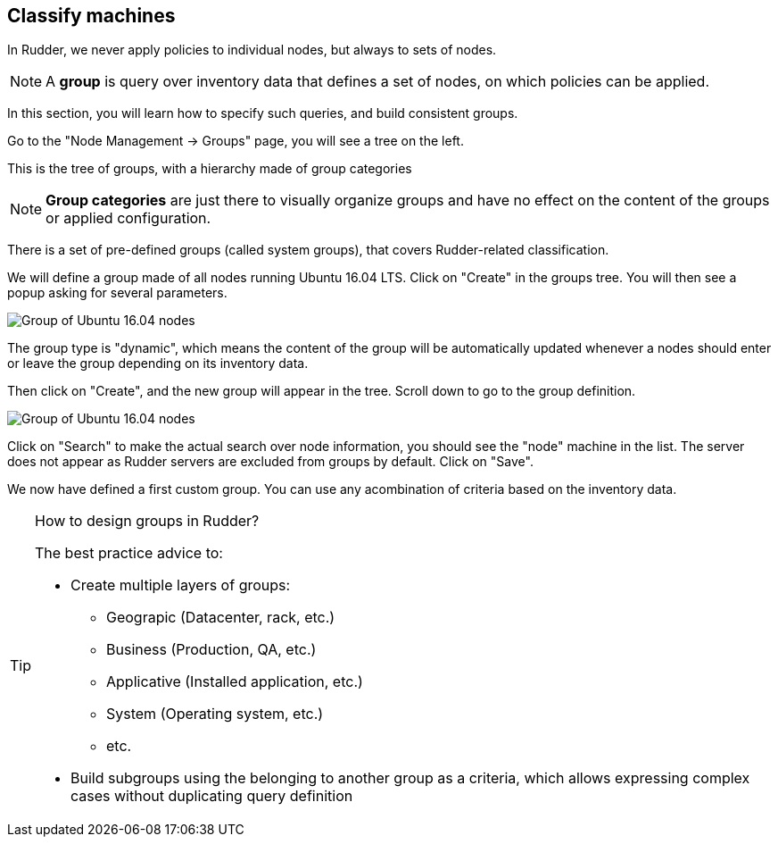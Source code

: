 == Classify machines

In Rudder, we never apply policies to individual nodes, but always to sets of nodes.

[NOTE]

====

A *group* is query over inventory data that defines a set of nodes,
on which policies can be applied.

====

In this section, you will learn how to specify such queries, and build
consistent groups.

Go to the "Node Management -> Groups" page, you will see a tree on the left.

This is the tree of groups, with a hierarchy made of group categories

[NOTE]

====

*Group categories* are just there to visually organize groups and have no effect on
the content of the groups or applied configuration.

====

There is a set of pre-defined groups (called system groups), that
covers Rudder-related classification.

We will define a group made of all nodes running Ubuntu 16.04 LTS.
Click on "Create" in the groups tree. You will then see a popup asking for several parameters.

image::./ubuntu.png["Group of Ubuntu 16.04 nodes", align="center"]

The group type is "dynamic", which means the content of the group will be automatically
updated whenever a nodes should enter or leave the group depending on its inventory data.

Then click on "Create", and the new group will appear in the tree.
Scroll down to go to the group definition.

image::./ubuntu-2.png["Group of Ubuntu 16.04 nodes", align="center"]

Click on "Search" to make the actual search over node information, you should see
the "node" machine in the list. The server does not appear as Rudder servers are excluded from groups by default. Click on "Save".

We now have defined a first custom group. You can use any acombination of criteria based
on the inventory data.

[TIP]
.How to design groups in Rudder?
====

The best practice advice to:

* Create multiple layers of groups:

** Geograpic (Datacenter, rack, etc.)
** Business (Production, QA, etc.)
** Applicative (Installed application, etc.)
** System (Operating system, etc.)
** etc.

* Build subgroups using the belonging to another group as a criteria,
which allows expressing complex cases without duplicating query definition

====